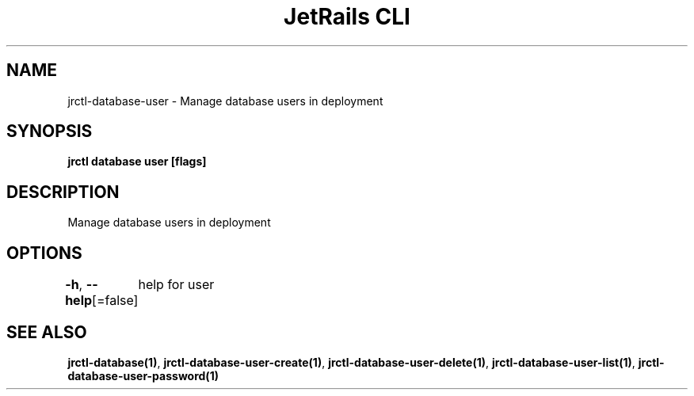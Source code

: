 .nh
.TH "JetRails CLI" "1" "May 2025" "Copyright 2025 ADF, Inc. All Rights Reserved " ""

.SH NAME
.PP
jrctl\-database\-user \- Manage database users in deployment


.SH SYNOPSIS
.PP
\fBjrctl database user [flags]\fP


.SH DESCRIPTION
.PP
Manage database users in deployment


.SH OPTIONS
.PP
\fB\-h\fP, \fB\-\-help\fP[=false]
	help for user


.SH SEE ALSO
.PP
\fBjrctl\-database(1)\fP, \fBjrctl\-database\-user\-create(1)\fP, \fBjrctl\-database\-user\-delete(1)\fP, \fBjrctl\-database\-user\-list(1)\fP, \fBjrctl\-database\-user\-password(1)\fP
